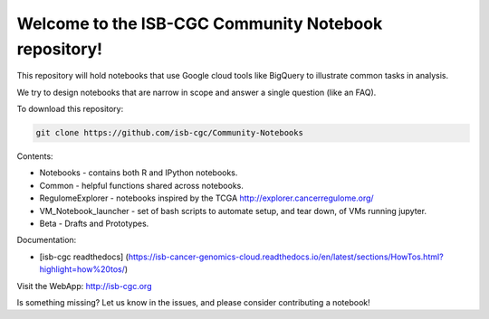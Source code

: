 =====================================================
Welcome to the ISB-CGC Community Notebook repository!
=====================================================

This repository will hold notebooks that use Google cloud tools
like BigQuery to illustrate common tasks in analysis.

We try to design notebooks that are narrow in scope and answer a single question (like an FAQ).

To download this repository:

.. code:: bash

	git clone https://github.com/isb-cgc/Community-Notebooks


Contents:

- Notebooks - contains both R and IPython notebooks.

- Common - helpful functions shared across notebooks.

- RegulomeExplorer - notebooks inspired by the TCGA http://explorer.cancerregulome.org/

- VM_Notebook_launcher - set of bash scripts to automate setup, and tear down, of VMs running jupyter.

- Beta - Drafts and Prototypes.


Documentation:

- [isb-cgc readthedocs] (https://isb-cancer-genomics-cloud.readthedocs.io/en/latest/sections/HowTos.html?highlight=how%20tos/)


Visit the WebApp:
http://isb-cgc.org

Is something missing? 
Let us know in the issues, and please consider contributing a notebook!

